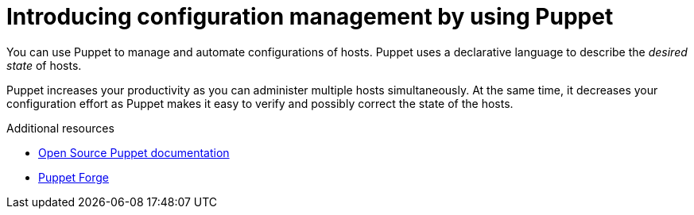 :_mod-docs-content-type: CONCEPT

[id="introducing-configuration-management-by-using-puppet"]
= Introducing configuration management by using Puppet

You can use Puppet to manage and automate configurations of hosts.
Puppet uses a declarative language to describe the _desired state_ of hosts.

Puppet increases your productivity as you can administer multiple hosts simultaneously.
At the same time, it decreases your configuration effort as Puppet makes it easy to verify and possibly correct the state of the hosts.

.Additional resources
* https://puppet.com/docs/puppet/[Open Source Puppet documentation]
* https://forge.puppet.com/[Puppet Forge]
